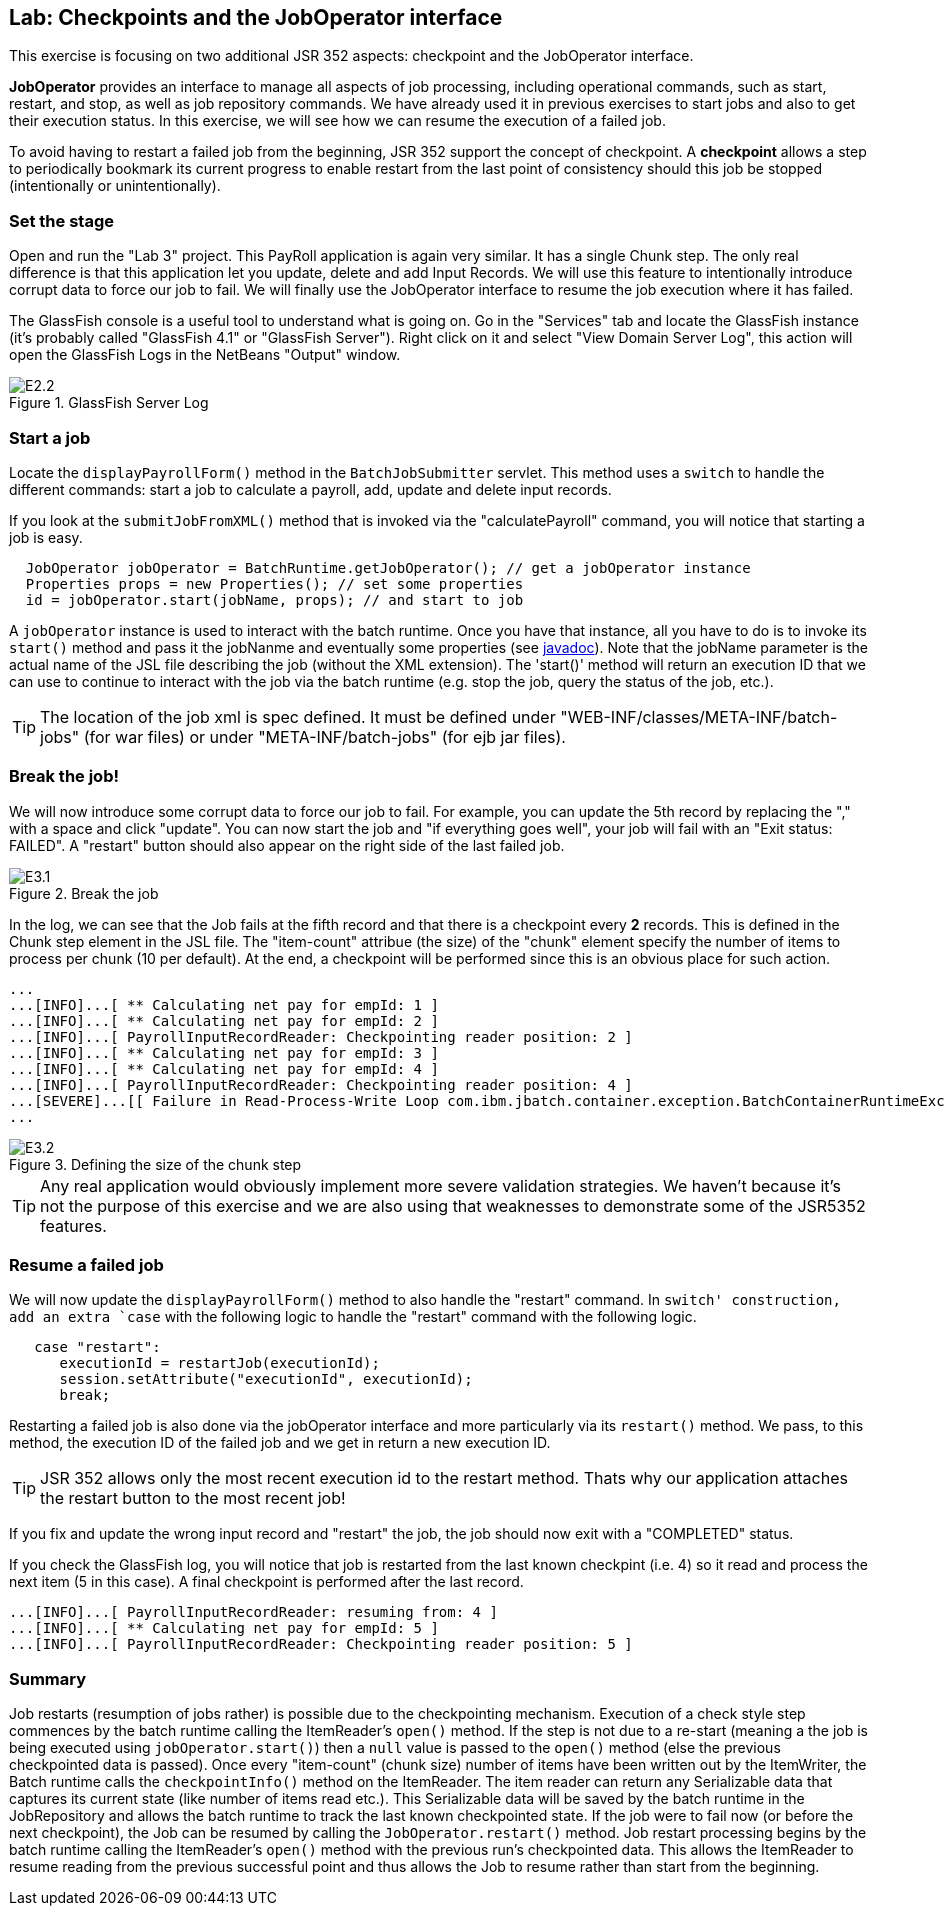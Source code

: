 :imagesdir: ../pic

== Lab: Checkpoints and the JobOperator interface

This exercise is focusing on two additional JSR 352 aspects: checkpoint and the JobOperator interface.

*JobOperator* provides an interface to manage all aspects of job processing, including operational commands, such as start, restart, and stop, as well as job repository commands. We have already used it in previous exercises to start jobs and also to get their execution status. In this exercise, we will see how we can resume the execution of a failed job.

To avoid having to restart a failed job from the beginning, JSR 352 support the concept of checkpoint. A *checkpoint* allows a step to periodically bookmark its current progress to enable restart from the last point of consistency should this job be stopped (intentionally or unintentionally).


=== Set the stage

Open and run the "Lab 3" project. This PayRoll application is again very similar. It has a single Chunk step. The only real difference is that this application let you update, delete and add Input Records. We will use this feature to intentionally introduce corrupt data to force our job to fail. We will finally use the JobOperator interface to resume the job execution where it has failed.


The GlassFish console is a useful tool to understand what is going on. Go in the "Services" tab and locate the GlassFish instance (it's probably called "GlassFish 4.1" or "GlassFish Server"). Right click on it and select "View Domain Server Log", this action will open the GlassFish Logs in the NetBeans "Output" window.

.GlassFish Server Log
image::E2.2.jpg[]

=== Start a job

Locate the `displayPayrollForm()` method in the `BatchJobSubmitter` servlet. This method uses a `switch` to handle the different commands: start a job to calculate a payroll, add, update and delete input records.

If you look at the `submitJobFromXML()` method that is invoked via the "calculatePayroll" command, you will notice that starting a job is easy.
[source, java]
----
  JobOperator jobOperator = BatchRuntime.getJobOperator(); // get a jobOperator instance
  Properties props = new Properties(); // set some properties
  id = jobOperator.start(jobName, props); // and start to job
----

 
A `jobOperator` instance is used to interact with the batch runtime. Once you have that instance, all you have to do is to invoke its `start()` method and pass it the jobNanme and eventually some properties (see  http://docs.oracle.com/javaee/7/api/javax/batch/operations/JobOperator.html#start[javadoc]). Note that the jobName parameter is the actual name of the JSL file describing the job (without the XML extension). The 'start()' method will return an execution ID that we can use to continue to interact with the job via the batch runtime (e.g. stop the job, query the status of the job, etc.).

--
TIP: The location of the job xml is spec defined. It must be defined under "WEB-INF/classes/META-INF/batch-jobs" (for war files) or under "META-INF/batch-jobs" (for ejb jar files).
--


=== Break the job!

We will now introduce some corrupt data to force our job to fail. For example, you can update the 5th record by replacing the "," with a space and click "update". You can now start the job and "if everything goes well", your job will fail with an "Exit status: FAILED". A "restart" button should also appear on the right side of the last failed job.

.Break the job
image::E3.1.jpg[]

In the log, we can see that the Job fails at the fifth record and that there is a checkpoint every *2* records. This is defined in the Chunk step element in the JSL file.
The "item-count" attribue (the size) of the "chunk" element specify the number of items to process per chunk (10 per default). At the end, a checkpoint will be performed since this is an obvious place for such action. 

[source]
----
...
...[INFO]...[ ** Calculating net pay for empId: 1 ]
...[INFO]...[ ** Calculating net pay for empId: 2 ]
...[INFO]...[ PayrollInputRecordReader: Checkpointing reader position: 2 ]
...[INFO]...[ ** Calculating net pay for empId: 3 ]
...[INFO]...[ ** Calculating net pay for empId: 4 ]
...[INFO]...[ PayrollInputRecordReader: Checkpointing reader position: 4 ]
...[SEVERE]...[[ Failure in Read-Process-Write Loop com.ibm.jbatch.container.exception.BatchContainerRuntimeException: java.util.NoSuchElementException]]
...
----

.Defining the size of the chunk step
image::E3.2.jpg[]

--
TIP: Any real application would obviously implement more severe validation strategies. We haven't because it's not the purpose of this exercise and we are also using that weaknesses to demonstrate some of the JSR5352 features. 
--


=== Resume a failed job

We will now update the  `displayPayrollForm()` method to also handle the "restart" command. In `switch' construction, add an extra `case` with the following logic to handle the "restart" command with the following logic.

[source, java]
----
   case "restart":
      executionId = restartJob(executionId);
      session.setAttribute("executionId", executionId);
      break;
----
Restarting a failed job is also done via the jobOperator interface and more particularly via its `restart()` method. We pass, to this method, the execution ID of the failed job and we get in return a new execution ID.

--
TIP: JSR 352 allows only the most recent execution id to the restart method. Thats why our application attaches the restart button to the most recent job! 
--

If you fix and update the wrong input record and "restart" the job, the job should now exit with a "COMPLETED" status.

If you check the GlassFish log, you will notice that job is restarted from the last known checkpint (i.e. 4) so it read and process the next item (5 in this case). A final checkpoint is performed after the last record. 

[source]
----
...[INFO]...[ PayrollInputRecordReader: resuming from: 4 ]
...[INFO]...[ ** Calculating net pay for empId: 5 ]
...[INFO]...[ PayrollInputRecordReader: Checkpointing reader position: 5 ]
----



=== Summary

Job restarts (resumption of jobs rather) is possible due to the checkpointing mechanism. Execution of a check style step commences by the batch runtime calling the ItemReader's `open()` method. If the step is not due to a re-start (meaning a the job is being executed using `jobOperator.start()`) then a `null` value is passed to the `open()` method (else the previous checkpointed data is passed).
Once every "item-count" (chunk size) number of items have been written out by the ItemWriter, the Batch runtime calls the `checkpointInfo()` method on the ItemReader. The item reader can return any Serializable data that captures its current state (like number of items read etc.). This Serializable data will be saved by the batch runtime in the JobRepository and allows the batch runtime to track the last known checkpointed state.
If the job were to fail now (or before the next checkpoint), the Job can be resumed by calling the `JobOperator.restart()` method. Job restart processing begins by the batch runtime calling the ItemReader's `open()` method with the previous run's checkpointed data. This allows the ItemReader to resume reading from the previous successful point and thus allows the Job to resume rather than start from the beginning.




